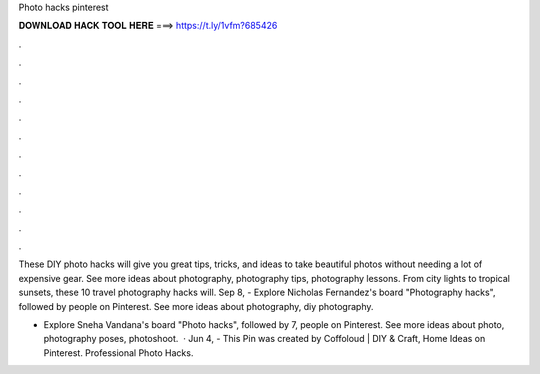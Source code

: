 Photo hacks pinterest



𝐃𝐎𝐖𝐍𝐋𝐎𝐀𝐃 𝐇𝐀𝐂𝐊 𝐓𝐎𝐎𝐋 𝐇𝐄𝐑𝐄 ===> https://t.ly/1vfm?685426



.



.



.



.



.



.



.



.



.



.



.



.

These DIY photo hacks will give you great tips, tricks, and ideas to take beautiful photos without needing a lot of expensive gear. See more ideas about photography, photography tips, photography lessons. From city lights to tropical sunsets, these 10 travel photography hacks will. Sep 8, - Explore Nicholas Fernandez's board "Photography hacks", followed by people on Pinterest. See more ideas about photography, diy photography.

- Explore Sneha Vandana's board "Photo hacks", followed by 7, people on Pinterest. See more ideas about photo, photography poses, photoshoot.  · Jun 4, - This Pin was created by Coffoloud | DIY & Craft, Home Ideas on Pinterest. Professional Photo Hacks.
